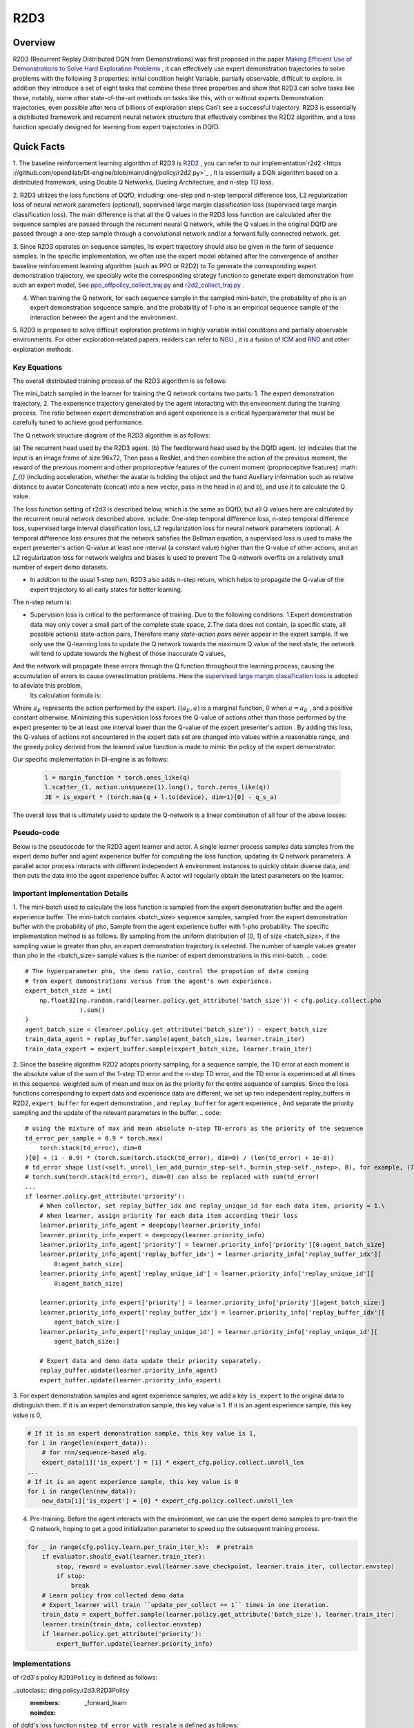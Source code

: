 R2D3
^^^^^^^

Overview
---------
R2D3 (Recurrent Replay Distributed DQN from Demonstrations) was first proposed in the paper
`Making Efficient Use of Demonstrations to Solve Hard Exploration Problems <https://arxiv.org/abs/1909.01387>`_ , it can effectively use expert demonstration trajectories to solve problems with the following 3 properties: initial condition height Variable, partially observable, difficult to explore.
In addition they introduce a set of eight tasks that combine these three properties and show that R2D3 can solve tasks like these, notably, some other state-of-the-art methods on tasks like this, with or without experts Demonstration trajectories, even possible after tens of billions of exploration steps
Can't see a successful trajectory. R2D3 is essentially a distributed framework and recurrent neural network structure that effectively combines the R2D2 algorithm, and a loss function specially designed for learning from expert trajectories in DQfD.

Quick Facts
-------------
1. The baseline reinforcement learning algorithm of R2D3 is `R2D2 <https://github.com/opendilab/DI-engine/blob/main/ding/policy/r2d2.py>`_ , you can refer to our implementation`r2d2 <https ://github.com/opendilab/DI-engine/blob/main/ding/policy/r2d2.py>`_ ,
It is essentially a DQN algorithm based on a distributed framework, using Double Q Networks, Dueling Architecture, and n-step TD loss.

2. R2D3 utilizes the loss functions of DQfD, including: one-step and n-step temporal difference loss, L2 regularization loss of neural network parameters (optional), supervised large margin classification loss (supervised large margin classification loss).
The main difference is that all the Q values in the R2D3 loss function are calculated after the sequence samples are passed through the recurrent neural Q network, while the Q values in the original DQfD are passed through a one-step sample through a convolutional network and/or a forward fully connected network. get.

3. Since R2D3 operates on sequence samples, its expert trajectory should also be given in the form of sequence samples. In the specific implementation, we often use the expert model obtained after the convergence of another baseline reinforcement learning algorithm (such as PPO or R2D2) to
To generate the corresponding expert demonstration trajectory, we specially write the corresponding strategy function to generate expert demonstration from such an expert model,
See `ppo_offpolicy_collect_traj.py <https://github.com/opendilab/DI-engine/blob/main/ding/policy/ppo_offpolicy_collect_traj.py>`_ and `r2d2_collect_traj.py <https://github.com/opendilab/ DI-engine/blob/main/ding/policy/r2d2_collect_traj.py>`_ .

4. When training the Q network, for each sequence sample in the sampled mini-batch, the probability of pho is an expert demonstration sequence sample, and the probability of 1-pho is an empirical sequence sample of the interaction between the agent and the environment.

5. R2D3 is proposed to solve difficult exploration problems in highly variable initial conditions and partially observable environments. For other exploration-related papers, readers can refer to `NGU <https://arxiv.org/abs/2002.06038>`_ , it is a fusion of
`ICM <https://arxiv.org/pdf/1705.05363.pdf>`_ and `RND <https://arxiv.org/abs/1810.12894v1>`_ and other exploration methods.

Key Equations
===================

The overall distributed training process of the R2D3 algorithm is as follows:

.. image:: images/r2d3_overview.png
   :align: center
   :scale: 40 %

The mini_batch sampled in the learner for training the Q network contains two parts: 1. The expert demonstration trajectory, 2. The experience trajectory generated by the agent interacting with the environment during the training process.
The ratio between expert demonstration and agent experience is a critical hyperparameter that must be carefully tuned to achieve good performance.

The Q network structure diagram of the R2D3 algorithm is as follows:

.. image:: images/r2d3_q_net.png
   :align: center
   :scale: 40 %

(a) The recurrent head used by the R2D3 agent. (b) The feedforward head used by the DQfD agent. (c) indicates that the input is an image frame of size 96x72,
Then pass a ResNet, and then combine the action of the previous moment, the reward of the previous moment and other proprioceptive features of the current moment (proprioceptive features) :math: `f_{t}` (including acceleration, whether the avatar is holding the object and the hand Auxiliary information such as relative distance to avatar
Concatenate (concat) into a new vector, pass in the head in a) and b), and use it to calculate the Q value.

The loss function setting of r2d3 is described below, which is the same as DQfD, but all Q values here are calculated by the recurrent neural network described above. include:
One-step temporal difference loss, n-step temporal difference loss, supervised large interval classification loss, L2 regularization loss for neural network parameters (optional).
A temporal difference loss ensures that the network satisfies the Bellman equation, a supervised loss is used to make the expert presenter's action Q-value at least one interval (a constant value) higher than the Q-value of other actions, and an L2 regularization loss for network weights and biases is used to prevent The Q-network overfits on a relatively small number of expert demo datasets.

- In addition to the usual 1-step turn, R2D3 also adds n-step return, which helps to propagate the Q-value of the expert trajectory to all early states for better learning.
The n-step return is:

.. image:: images/r2d3_nstep_return.png
   :align: center
   :scale: 40 %

- Supervision loss is critical to the performance of training. Due to the following conditions:
  1.Expert demonstration data may only cover a small part of the complete state space,
  2.The data does not contain, (a specific state, all possible actions) state-action pairs,
  Therefore many *state-action pairs* never appear in the expert sample. If we only use the Q-learning loss to update the Q network towards the maximum Q value of the next state, the network will tend to update towards the highest of those inaccurate Q values,
And the network will propagate these errors through the Q function throughout the learning process, causing the accumulation of errors to cause overestimation problems. Here the `supervised large margin classification loss <https://arxiv.org/pdf/1606.01128.pdf>`_ is adopted to alleviate this problem,
  Its calculation formula is:


  .. image:: images/r2d3_slmcl.png
     :align: center
     :scale: 40 %

Where :math:`a_{E}` represents the action performed by the expert. :math:`l(a_{E}, a)`  is a marginal function, 0 when :math:`a = a_{E}` , and a positive constant otherwise.
Minimizing this supervision loss forces the Q-value of actions other than those performed by the expert presenter to be at least one interval lower than the Q-value of the expert presenter's action .
By adding this loss, the Q-values of actions not encountered in the expert data set are changed into values within a reasonable range, and the greedy policy derived from the learned value function is made to mimic the policy of the expert demonstrator.

Our specific implementation in DI-engine is as follows:

  .. code::

     l = margin_function * torch.ones_like(q)
     l.scatter_(1, action.unsqueeze(1).long(), torch.zeros_like(q))
     JE = is_expert * (torch.max(q + l.to(device), dim=1)[0] - q_s_a)


The overall loss that is ultimately used to update the Q-network is a linear combination of all four of the above losses:

.. image:: images/r2d3_loss.png
   :align: center
   :scale: 40 %

Pseudo-code
===================

Below is the pseudocode for the R2D3 agent learner and actor. A single learner process samples data samples from the expert demo buffer and agent experience buffer for computing the loss function, updating its Q network parameters.
A parallel actor process interacts with different independent A environment instances to quickly obtain diverse data, and then puts the data into the agent experience buffer.
A actor will regularly obtain the latest parameters on the learner.

.. image:: images/r2d3_pseudo_code_actor.png
   :align: center
   :scale: 40 %

.. image:: images/r2d3_pseudo_code_learner.png
   :align: center
   :scale: 40 %

Important Implementation Details
=============

1. The mini-batch used to calculate the loss function is sampled from the expert demonstration buffer and the agent experience buffer. The mini-batch contains <batch_size> sequence samples, sampled from the expert demonstration buffer with the probability of pho, Sample from the agent experience buffer with 1-pho probability.
The specific implementation method is as follows. By sampling from the uniform distribution of [0, 1] of size <batch_size>, if the sampling value is greater than pho, an expert demonstration trajectory is selected.
The number of sample values greater than pho in the <batch_size> sample values is the number of expert demonstrations in this mini-batch.
.. code::

   # The hyperparameter pho, the demo ratio, control the propotion of data coming
   # from expert demonstrations versus from the agent's own experience.
   expert_batch_size = int(
       np.float32(np.random.rand(learner.policy.get_attribute('batch_size')) < cfg.policy.collect.pho
                  ).sum()
   )
   agent_batch_size = (learner.policy.get_attribute('batch_size')) - expert_batch_size
   train_data_agent = replay_buffer.sample(agent_batch_size, learner.train_iter)
   train_data_expert = expert_buffer.sample(expert_batch_size, learner.train_iter)

2. Since the baseline algorithm R2D2 adopts priority sampling, for a sequence sample, the TD error at each moment is the absolute value of the sum of the 1-step TD error and the n-step TD error, and the TD error is experienced at all times in this sequence. weighted sum of mean and max on
as the priority for the entire sequence of samples. Since the loss functions corresponding to expert data and experience data are different, we set up two independent replay_buffers in R2D2, ``expert_buffer`` for expert demonstration , and ``replay_buffer`` for agent experience ,
And separate the priority sampling and the update of the relevant parameters in the buffer.
.. code::

   # using the mixture of max and mean absolute n-step TD-errors as the priority of the sequence
   td_error_per_sample = 0.9 * torch.max(
       torch.stack(td_error), dim=0
   )[0] + (1 - 0.9) * (torch.sum(torch.stack(td_error), dim=0) / (len(td_error) + 1e-8))
   # td_error shape list(<self._unroll_len_add_burnin_step-self._burnin_step-self._nstep>, B), for example, (75,64)
   # torch.sum(torch.stack(td_error), dim=0) can also be replaced with sum(td_error)
   ...
   if learner.policy.get_attribute('priority'):
       # When collector, set replay_buffer_idx and replay_unique_id for each data item, priority = 1.\
       # When learner, assign priority for each data item according their loss
       learner.priority_info_agent = deepcopy(learner.priority_info)
       learner.priority_info_expert = deepcopy(learner.priority_info)
       learner.priority_info_agent['priority'] = learner.priority_info['priority'][0:agent_batch_size]
       learner.priority_info_agent['replay_buffer_idx'] = learner.priority_info['replay_buffer_idx'][
           0:agent_batch_size]
       learner.priority_info_agent['replay_unique_id'] = learner.priority_info['replay_unique_id'][
           0:agent_batch_size]

       learner.priority_info_expert['priority'] = learner.priority_info['priority'][agent_batch_size:]
       learner.priority_info_expert['replay_buffer_idx'] = learner.priority_info['replay_buffer_idx'][
           agent_batch_size:]
       learner.priority_info_expert['replay_unique_id'] = learner.priority_info['replay_unique_id'][
           agent_batch_size:]

       # Expert data and demo data update their priority separately.
       replay_buffer.update(learner.priority_info_agent)
       expert_buffer.update(learner.priority_info_expert)
3. For expert demonstration samples and agent experience samples, we add a key ``is_expert`` to the original data to distinguish them. If it is an expert demonstration sample, this key value is 1.
If it is an agent experience sample, this key value is 0,

.. code::

   # If it is an expert demonstration sample, this key value is 1,
   for i in range(len(expert_data)):
       # for rnn/sequence-based alg.
       expert_data[i]['is_expert'] = [1] * expert_cfg.policy.collect.unroll_len
   ...
   # If it is an agent experience sample, this key value is 0
   for i in range(len(new_data)):
       new_data[i]['is_expert'] = [0] * expert_cfg.policy.collect.unroll_len
4. Pre-training. Before the agent interacts with the environment, we can use the expert demo samples to pre-train the Q network, hoping to get a good initialization parameter to speed up the subsequent training process.

.. code::

    for _ in range(cfg.policy.learn.per_train_iter_k):  # pretrain
        if evaluator.should_eval(learner.train_iter):
            stop, reward = evaluator.eval(learner.save_checkpoint, learner.train_iter, collector.envstep)
            if stop:
                break
        # Learn policy from collected demo data
        # Expert_learner will train ``update_per_collect == 1`` times in one iteration.
        train_data = expert_buffer.sample(learner.policy.get_attribute('batch_size'), learner.train_iter)
        learner.train(train_data, collector.envstep)
        if learner.policy.get_attribute('priority'):
            expert_buffer.update(learner.priority_info)

Implementations
====

of r2d3's policy ``R2D3Policy`` is defined as follows:

..autoclass:: ding.policy.r2d3.R2D3Policy
   :members: _forward_learn
   :noindex:

of dqfd's loss function ``nstep_td_error_with_rescale`` is defined as follows:

..autofunction:: ding.rl_utils.td.dqfd_nstep_td_error_with_rescale
   :noindex:

.. note::
The input of the network in our current r2d3 policy implementation is only the state observation at time t, not including the action and reward at time t-1, nor the extra information vector : math: `f_{t}` .

..
Note: ``...`` represents an omitted code snippet.

Benchmark Algorithm Performance
===========

We conducted a series of comparative experiments in the PongNoFrameskip-v4 environment to verify: 1. The proportion of expert samples in a mini-batch used for training pho, 2. The proportion of expert demonstrations, 3. Whether to use pre-training The effect of different parameter settings such as l2 regularization on the final performance of the r2d3 algorithm.

.. note::
Our expert data is generated via `ppo_offpolicy_collect_traj.py <https://github.com/opendilab/DI-engine/blob/main/ding/policy/ppo_offpolicy_collect_traj.py>`_ ,
Its expert model comes from the expert model obtained after the r2d2 algorithm is trained to converge on this environment. All experiments below seed=0.

The r2d2 baseline algorithm setting is recorded as r2d2_n5_bs2_ul40_upc8_tut0.001_ed1e5_rbs1e5_bs64, where:

- n means nstep,
- bs for burnin_step,
- ul means unroll_len,
- upc means update_per_collect,
- tut means target_update_theta,
- ed means eps_decay,
- rbs means replay_buffer_size,
- bs means batch_size,

See `r2d2 pong config <https://github.com/opendilab/DI-engine/blob/main/dizoo/atari/config/serial/pong/pong_r2d2_config.py>`_ for details .

..
    +---------------------+-----------------+-----------------------------------------------------+---------------------------------------------------------+
    | environment         |best mean reward | evaluation results                                  | Legend and Analysis                                       |
    +=====================+=================+=====================================================+=========================================================+
    |                     |                 |                                                     |Observation 1: pho needs to be moderate, take 1/4          |
    |                     |                 |                                                     |blue pong_r2d2_rbs1e4                                      |
    |                     |                 |                                                     |orange pong_r2d3_r2d2expert_k0_pho1-4_rbs1e4_1td_l2_ds5e3  |
    |Pong                 |  20             |.. image:: images/r2d3_pong_pho.png                  |grey pong_r2d3_r2d2expert_k0_pho1-16_rbs1e4_1td_l2_ds5e3   |
    |                     |                 |                                                     |red pong_r2d3_r2d2expert_k0_pho1-2_rbs1e4_1td_l2_ds5e3     |
    |(PongNoFrameskip-v4) |                 |                                                     |                                                           |
    +---------------------+-----------------+-----------------------------------------------------+---------------------------------------------------------+
    |                     |                 |                                                     |Observation 2: The demo size needs to be moderate, take 5e3|
    |                     |                 |                                                     |                                                           |
    |                     |                 |                                                     |orange pong_r2d2_rbs2e4                                    |
    |Pong                 |  20             |.. image:: images/r2d3_pong_demosize.png             |sky blue pong_r2d3_r2d2expert_k0_pho1-4_rbs2e4_1td_l2_ds5e3|
    |                     |                 |                                                     |blue pong_r2d3_r2d2expert_k0_pho1-4_rbs2e4_1td_l2_ds1e3    |
    |(PongNoFrameskip-v4) |                 |                                                     |green pong_r2d3_r2d2expert_k0_pho1-4_rbs2e4_1td_l2_ds1e4   |
    +---------------------+-----------------+-----------------------------------------------------+---------------------------------------------------------+
    |                     |                 |                                                     |Observation 3: Pre-training and l2 regularization have     |     |                     |                 |                                                     |little effect demo size 1e3 seed0                          |
    |                     |                 |                                                     |orange r2d2_rbs2e4_rbs2e4                                  |
    |                     |                 |                                                     |blue pong_r2d3_r2d2expert_k0_pho1-4_rbs2e4_1td_l2          |
    |Pong                 |  20             |.. image:: images/r2d3_pong_l2_pretrain.png          |pink red pong_r2d3_r2d2expert_k0_pho1-4_rbs2e4_1td_nol2    |
    |                     |                 |                                                     |dark red pong_r2d3_r2d2expert_k100_pho1-4_rbs2e4_1td_l2    |
    |(PongNoFrameskip-v4) |                 |                                                     |green pong_r2d3_r2d2expert_k100_pho1-4_rbs2e4_1td_nol2     |
    +---------------------+-----------------+-----------------------------------------------------+---------------------------------------------------------+
- Test the effect of the proportion of expert samples in a mini-batch used for training. Observation 1: pho needs to be moderate, take 1/4
- blue line pong_r2d2_rbs1e4
- orange line pong_r2d3_r2d2expert_k0_pho1-4_rbs1e4_1td_l2_ds5e3
- grey line pong_r2d3_r2d2expert_k0_pho1-16_rbs1e4_1td_l2_ds5e3
- red line pong_r2d3_r2d2expert_k0_pho1-2_rbs1e4_1td_l2_ds5e3

   .. image:: images/r2d3_pong_pho.png
     :align: center
     :scale: 50 %

- Test the effect of the size of the total expert sample pool. Observation 2: The demo size needs to be moderate, take 5e3
- orange line pong_r2d2_rbs2e4
- azure line pong_r2d3_r2d2expert_k0_pho1-4_rbs2e4_1td_l2_ds5e3
- blue line pong_r2d3_r2d2expert_k0_pho1-4_rbs2e4_1td_l2_ds1e3
- Green line pong_r2d3_r2d2expert_k0_pho1-4_rbs2e4_1td_l2_ds1e4

   .. image:: images/r2d3_pong_demosize.png
     :align: center
     :scale: 50 %

- Test if pretrained and the effect of L2 regularization. Observation 3: Pre-training and L2 regularization have little effect
- Orange line r2d2_rbs2e4_rbs2e4
- blue line pong_r2d3_r2d2expert_k0_pho1-4_rbs2e4_1td_l2
-pink line pong_r2d3_r2d2expert_k0_pho1-4_rbs2e4_1td_nol2
- Crimson line pong_r2d3_r2d2expert_k100_pho1-4_rbs2e4_1td_l2
- Green line pong_r2d3_r2d2expert_k100_pho1-4_rbs2e4_1td_nol2

   .. image:: images/r2d3_pong_l2_pretrain.png
     :align: center
     :scale: 50 %


References
========

- Paine T L, Gulcehre C, Shahriari B, et al. Making efficient use of demonstrations to solve hard exploration problems[J]. arXiv preprint arXiv:1909.01387, 2019.

- Kapturowski S, Ostrovski G, Quan J, et al. Recurrent experience replay in distributed reinforcement learning[C]//International conference on learning representations. 2018.

- Badia A P, Sprechmann P, Vitvitskyi A, et al. Never give up: Learning directed exploration strategies[J]. arXiv preprint arXiv:2002.06038, 2020.

- Burda Y, Edwards H, Storkey A, et al. Exploration by random network distillation[J]. https://arxiv.org/abs/1810.12894v1. arXiv:1810.12894, 2018.

- Pathak D, Agrawal P, Efros A A, et al. Curiosity-driven exploration by self-supervised prediction[C]//International conference on machine learning. PMLR, 2017: 2778-2787.

- Piot, B.; Geist, M.; and Pietquin, O. 2014a. Boosted bellman residual minimization handling expert demonstrations. In European Conference on Machine Learning (ECML).

